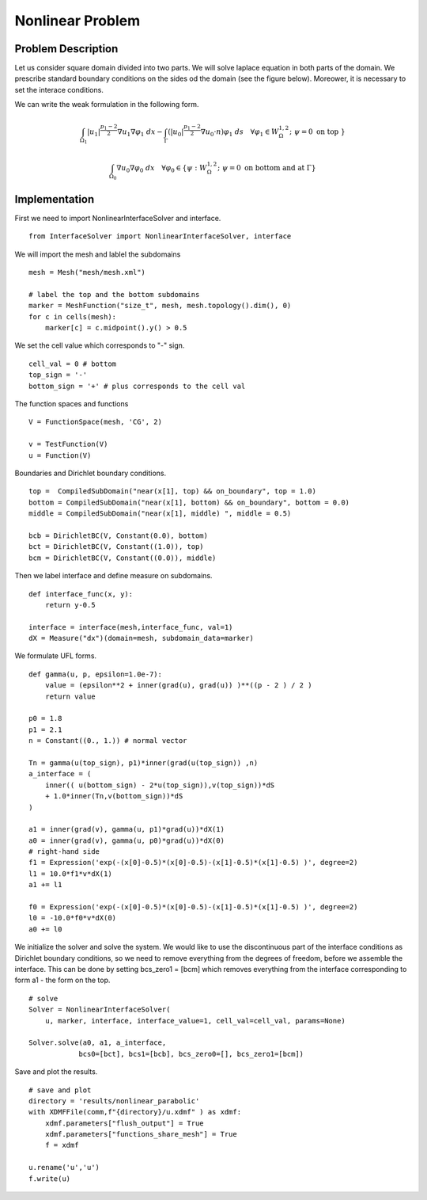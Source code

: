 *****************
Nonlinear Problem
*****************

Problem Description
###################

Let us consider square domain divided into two parts. We will solve laplace
equation in both parts of the domain. We prescribe standard boundary conditions
on the sides od the domain (see the figure below). Moreower, it is necessary to
set the interace conditions.

.. image:: laplace_problem.png
    :scale: 75 %

We can write the weak formulation in the following form.

.. math::

    \int_{\Omega_1} |u_1|^{\frac{p_1-2}{2}}\nabla u_1 \nabla \varphi_1 \;dx 
    - \int_{\Gamma} (|u_0|^{\frac{p_1-2}{2}} \nabla u_0 \cdot n) \varphi_1 \;ds \quad \forall \varphi_1 
    \in W^{1,2}_{\Omega}; \; \psi = 0 \text{ on top } \}

.. math::

    \int_{\Omega_0} \nabla u_0 \nabla \varphi_0 \;dx \quad \forall \varphi_0 \in
    \{ \psi : W^{1,2}_{\Omega}; \; \psi = 0 \text{ on bottom and at } \Gamma \}

Implementation
##############

First we need to import NonlinearInterfaceSolver and interface.
::

    from InterfaceSolver import NonlinearInterfaceSolver, interface

We will import the mesh and lablel the subdomains
::

    mesh = Mesh("mesh/mesh.xml")

    # label the top and the bottom subdomains
    marker = MeshFunction("size_t", mesh, mesh.topology().dim(), 0)
    for c in cells(mesh):
        marker[c] = c.midpoint().y() > 0.5

We set the cell value which corresponds to "-" sign.
::

    cell_val = 0 # bottom
    top_sign = '-'
    bottom_sign = '+' # plus corresponds to the cell val

The function spaces and functions
::

    V = FunctionSpace(mesh, 'CG', 2)

    v = TestFunction(V)
    u = Function(V)

Boundaries and Dirichlet boundary conditions.
::

    top =  CompiledSubDomain("near(x[1], top) && on_boundary", top = 1.0)
    bottom = CompiledSubDomain("near(x[1], bottom) && on_boundary", bottom = 0.0)
    middle = CompiledSubDomain("near(x[1], middle) ", middle = 0.5)

    bcb = DirichletBC(V, Constant(0.0), bottom)
    bct = DirichletBC(V, Constant((1.0)), top)
    bcm = DirichletBC(V, Constant((0.0)), middle)

Then we label interface and define measure on subdomains.
::

    def interface_func(x, y):
        return y-0.5

    interface = interface(mesh,interface_func, val=1)
    dX = Measure("dx")(domain=mesh, subdomain_data=marker)

We formulate UFL forms.

::
    
    def gamma(u, p, epsilon=1.0e-7):
        value = (epsilon**2 + inner(grad(u), grad(u)) )**((p - 2 ) / 2 )
        return value

    p0 = 1.8
    p1 = 2.1
    n = Constant((0., 1.)) # normal vector

    Tn = gamma(u(top_sign), p1)*inner(grad(u(top_sign)) ,n)
    a_interface = (
        inner(( u(bottom_sign) - 2*u(top_sign)),v(top_sign))*dS
        + 1.0*inner(Tn,v(bottom_sign))*dS
    )

    a1 = inner(grad(v), gamma(u, p1)*grad(u))*dX(1)
    a0 = inner(grad(v), gamma(u, p0)*grad(u))*dX(0)
    # right-hand side
    f1 = Expression('exp(-(x[0]-0.5)*(x[0]-0.5)-(x[1]-0.5)*(x[1]-0.5) )', degree=2)
    l1 = 10.0*f1*v*dX(1)
    a1 += l1

    f0 = Expression('exp(-(x[0]-0.5)*(x[0]-0.5)-(x[1]-0.5)*(x[1]-0.5) )', degree=2)
    l0 = -10.0*f0*v*dX(0)
    a0 += l0

We initialize the solver and solve the system. We would like to use the
discontinuous part of the interface conditions as Dirichlet boundary
conditions, so we need to remove everything from the degrees of freedom,
before we assemble the interface. This can be done by setting bcs_zero1 = [bcm]
which removes everything from the interface corresponding to form a1 - the form
on the top. 
::

    # solve
    Solver = NonlinearInterfaceSolver(
        u, marker, interface, interface_value=1, cell_val=cell_val, params=None)

    Solver.solve(a0, a1, a_interface,
                bcs0=[bct], bcs1=[bcb], bcs_zero0=[], bcs_zero1=[bcm])

Save and plot the results.
::

    # save and plot
    directory = 'results/nonlinear_parabolic'
    with XDMFFile(comm,f"{directory}/u.xdmf" ) as xdmf:
        xdmf.parameters["flush_output"] = True
        xdmf.parameters["functions_share_mesh"] = True
        f = xdmf
        
    u.rename('u','u')
    f.write(u)
